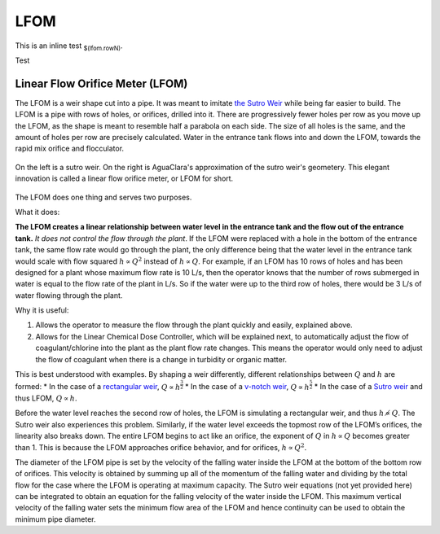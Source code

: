 .. _title_LFOM:

****
LFOM
****

.. replace_keywords::

    This is a test with KEYWORD1 and KEYWORD2 in a block.

This is an inline test :sub:`$(lfom.rowN)`.

Test

Linear Flow Orifice Meter (LFOM)
--------------------------------

The LFOM is a weir shape cut into a pipe. It was meant to imitate `the Sutro Weir <https://confluence.cornell.edu/display/AGUACLARA/LFOM+sutro+weir+research>`_ while being far easier to build. The LFOM is a pipe with rows of holes, or orifices, drilled into it. There are progressively fewer holes per row as you move up the LFOM, as the shape is meant to resemble half a parabola on each side. The size of all holes is the same, and the amount of holes per row are precisely calculated. Water in the entrance tank flows into and down the LFOM, towards the rapid mix orifice and flocculator.

.. _figure_sutro_v_lfom:

.. figure:: ../Images/sutro_v_lfom.png
    :width: 600px
    :align: center
    :alt: A sutro weir and an LFOM

    On the left is a sutro weir. On the right is AguaClara's approximation of the sutro weir's geometery. This elegant innovation is called a linear flow orifice meter, or LFOM for short.

The LFOM does one thing and serves two purposes.

What it does:

**The LFOM creates a linear relationship between water level in the entrance tank and the flow out of the entrance tank.** *It does not control the flow through the plant*. If the LFOM were replaced with a hole in the bottom of the entrance tank, the same flow rate would go through the plant, the only difference being that the water level in the entrance tank would scale with flow squared :math:`h \propto Q^2` instead of :math:`h \propto Q`. For example, if an LFOM has 10 rows of holes and has been designed for a plant whose maximum flow rate is 10 L/s, then the operator knows that the number of rows submerged in water is equal to the flow rate of the plant in L/s. So if the water were up to the third row of holes, there would be 3 L/s of water flowing through the plant.

Why it is useful:

#. Allows the operator to measure the flow through the plant quickly and easily, explained above.
#. Allows for the Linear Chemical Dose Controller, which will be explained next, to automatically adjust the flow of coagulant/chlorine into the plant as the plant flow rate changes. This means the operator would only need to adjust the flow of coagulant when there is a change in turbidity or organic matter.

This is best understood with examples. By shaping a weir differently, different relationships between :math:`Q` and :math:`h` are formed:
* In the case of a `rectangular weir <https://swmm5.files.wordpress.com/2016/09/image00124.jpg>`_, :math:`Q \propto h^{\frac{3}{2}}`
* In the case of a `v-notch weir <https://swmm5.files.wordpress.com/2016/09/image0096.jpg>`_, :math:`Q \propto h^{\frac{5}{2}}`
* In the case of a `Sutro weir <http://www.engineeringexcelspreadsheets.com/wp-content/uploads/2012/11/Sutro-Weir-Diagram1.jpg>`_ and thus LFOM, :math:`Q \propto h`.


Before the water level reaches the second row of holes, the LFOM is simulating a rectangular weir, and thus :math:`h \not\propto Q`. The Sutro weir also experiences this problem. Similarly, if the water level exceeds the topmost row of the LFOM’s orifices, the linearity also breaks down. The entire LFOM begins to act like an orifice, the exponent of :math:`Q` in :math:`h \propto Q` becomes greater than 1. This is because the LFOM approaches orifice behavior, and for orifices, :math:`h \propto Q^2`.

The diameter of the LFOM pipe is set by the velocity of the falling water inside the LFOM at the bottom of the bottom row of orifices. This velocity is obtained by summing up all of the momentum of the falling water and dividing by the total flow for the case where the LFOM is operating at maximum capacity. The Sutro weir equations (not yet provided here) can be integrated to obtain an equation for the falling velocity of the water inside the LFOM. This maximum vertical velocity of the falling water sets the minimum flow area of the LFOM and hence continuity can be used to obtain the minimum pipe diameter.

.. math::
  :label: LFOM_V_max

    V_{max} = \frac{4}{3 \pi} \sqrt{2gh_L}